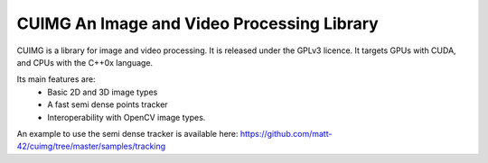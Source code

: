 
CUIMG An Image and Video Processing Library
================================


CUIMG is a library for image and video processing. It is released under the GPLv3 licence.
It targets GPUs with CUDA, and CPUs with the C++0x language.

Its main features are:
    - Basic 2D and 3D image types
    - A fast semi dense points tracker
    - Interoperability with OpenCV image types.

An example to use the semi dense tracker is available here:
https://github.com/matt-42/cuimg/tree/master/samples/tracking
